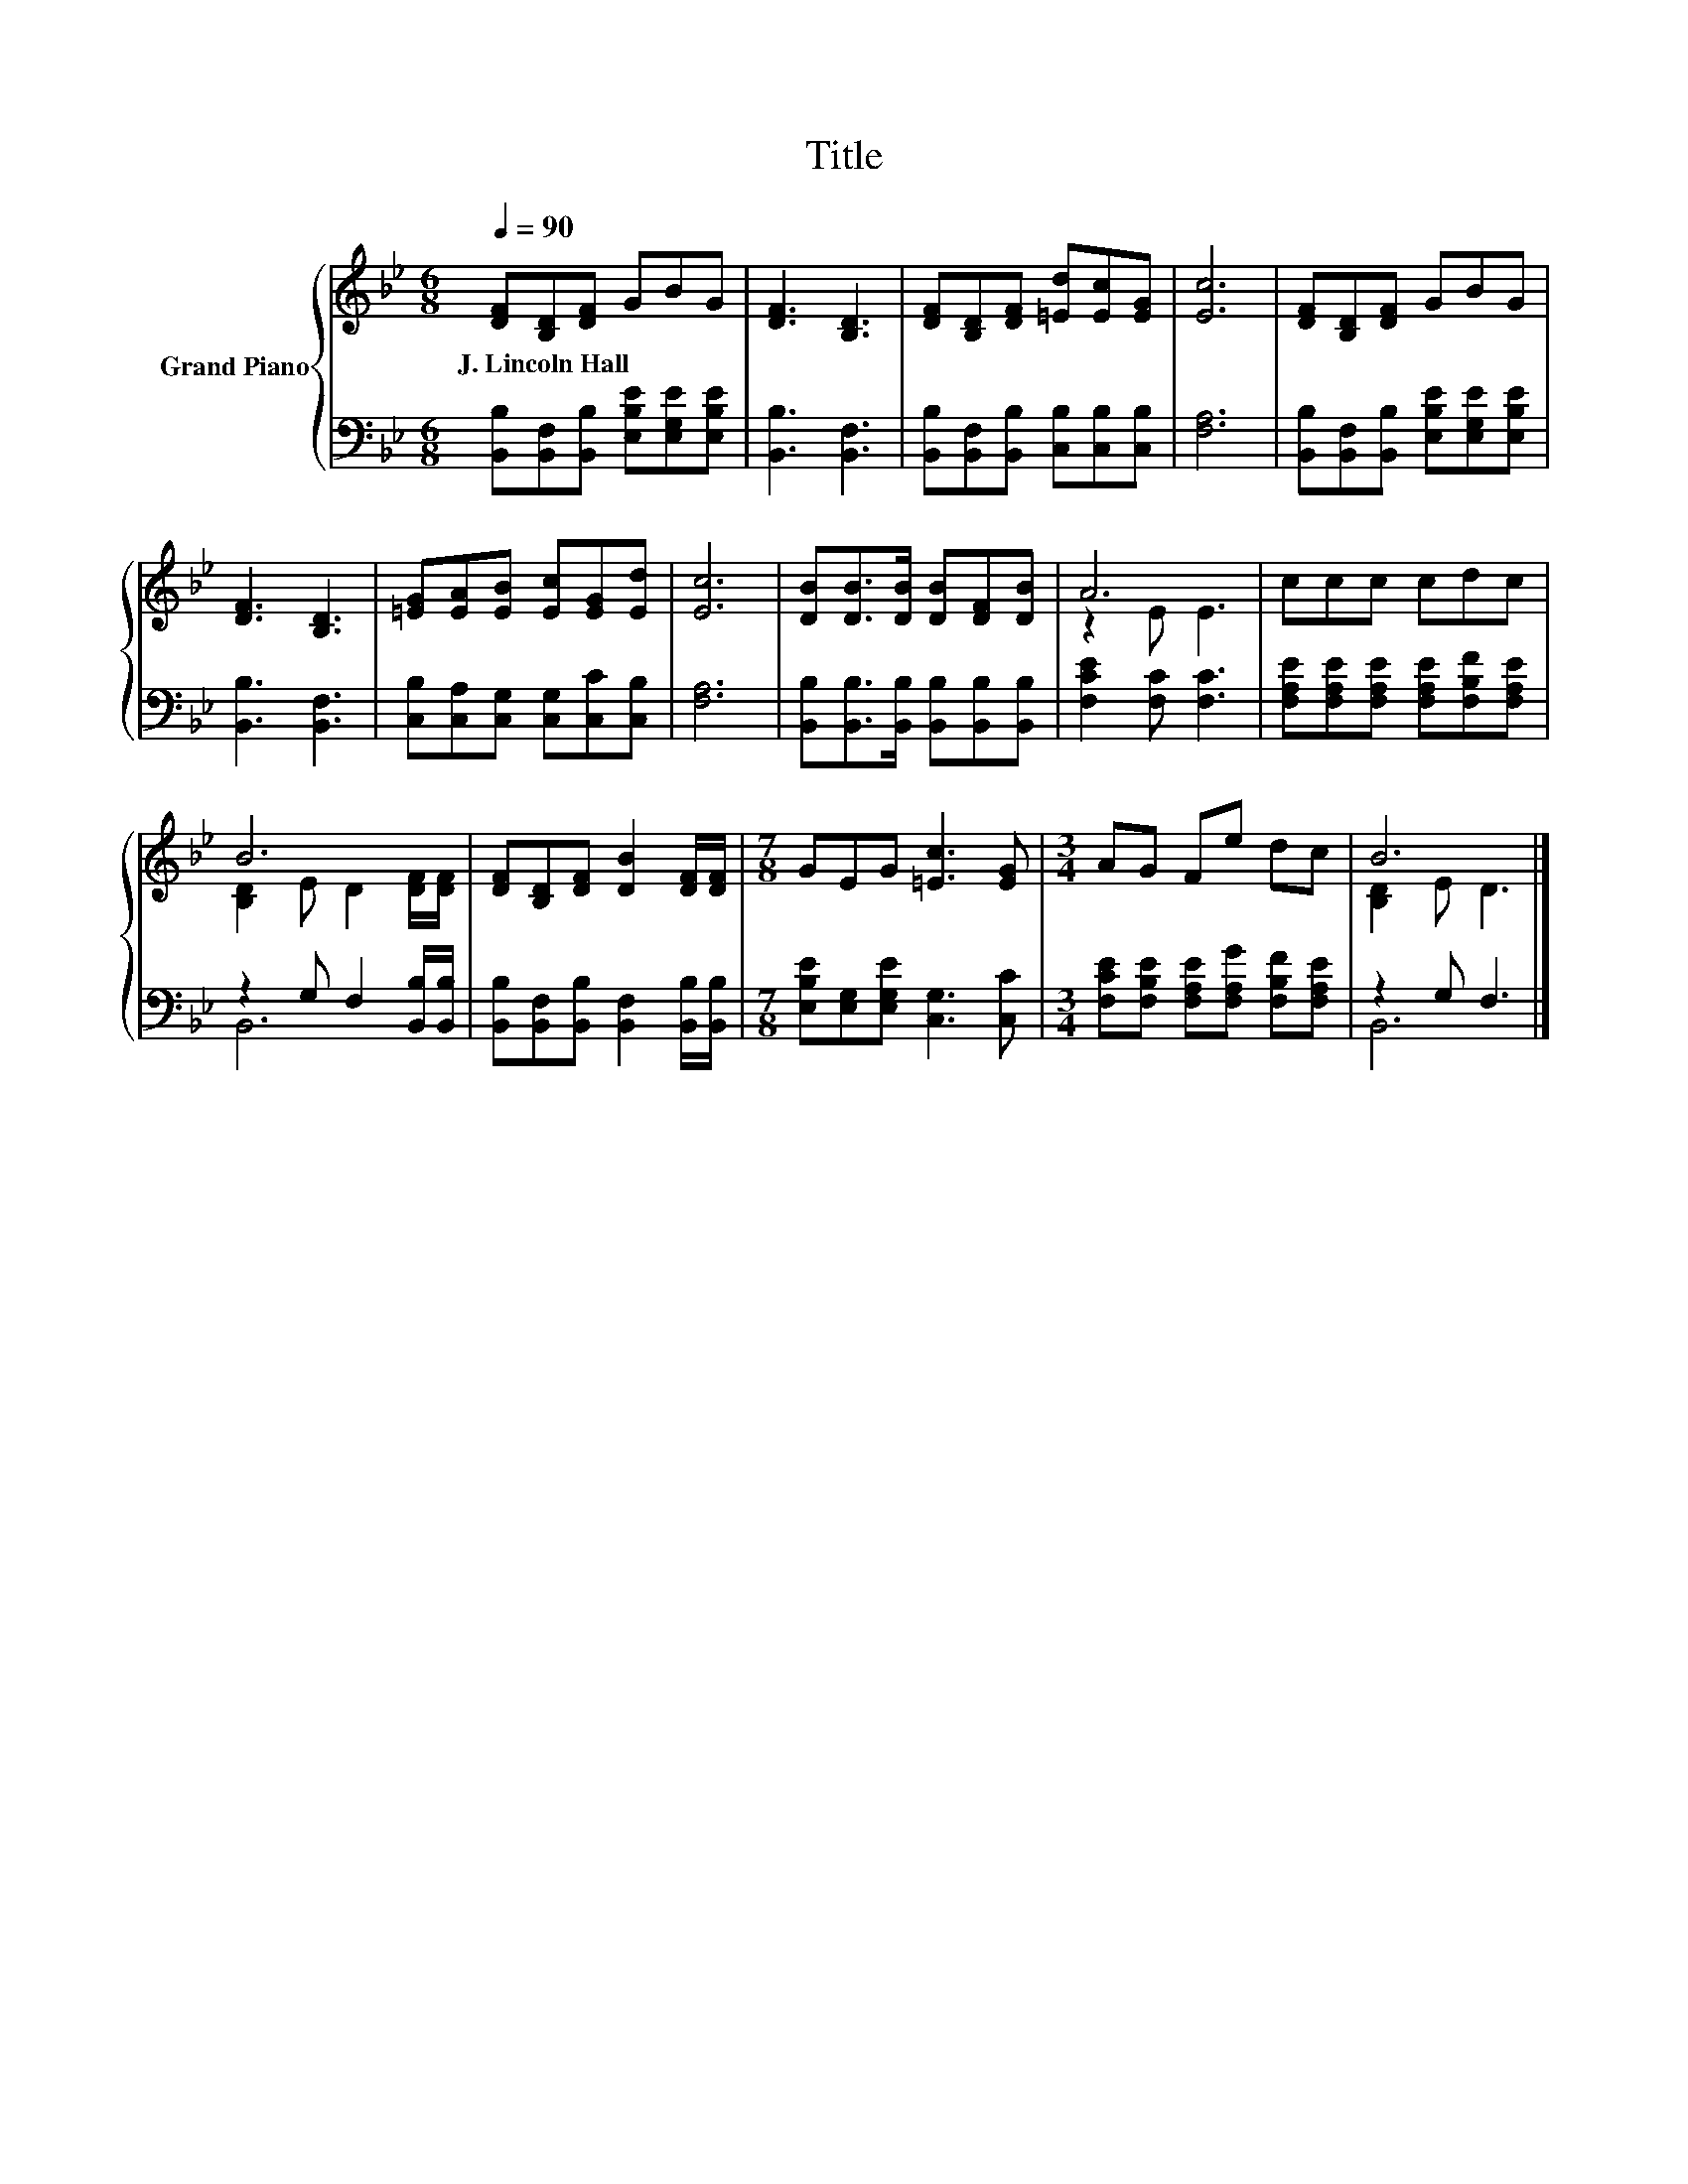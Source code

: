 X:1
T:Title
%%score { ( 1 3 ) | ( 2 4 ) }
L:1/8
Q:1/4=90
M:6/8
K:Bb
V:1 treble nm="Grand Piano"
V:3 treble 
V:2 bass 
V:4 bass 
V:1
 [DF][B,D][DF] GBG | [DF]3 [B,D]3 | [DF][B,D][DF] [=Ed][Ec][EG] | [Ec]6 | [DF][B,D][DF] GBG | %5
w: J.~Lincoln~Hall * * * * *|||||
 [DF]3 [B,D]3 | [=EG][EA][EB] [Ec][EG][Ed] | [Ec]6 | [DB][DB]>[DB] [DB][DF][DB] | A6 | ccc cdc | %11
w: ||||||
 B6 | [DF][B,D][DF] [DB]2 [DF]/[DF]/ |[M:7/8] GEG [=Ec]3 [EG] |[M:3/4] AG Fe dc | B6 |] %16
w: |||||
V:2
 [B,,B,][B,,F,][B,,B,] [E,B,E][E,G,E][E,B,E] | [B,,B,]3 [B,,F,]3 | %2
 [B,,B,][B,,F,][B,,B,] [C,B,][C,B,][C,B,] | [F,A,]6 | [B,,B,][B,,F,][B,,B,] [E,B,E][E,G,E][E,B,E] | %5
 [B,,B,]3 [B,,F,]3 | [C,B,][C,A,][C,G,] [C,G,][C,C][C,B,] | [F,A,]6 | %8
 [B,,B,][B,,B,]>[B,,B,] [B,,B,][B,,B,][B,,B,] | [F,CE]2 [F,C] [F,C]3 | %10
 [F,A,E][F,A,E][F,A,E] [F,A,E][F,B,F][F,A,E] | z2 G, F,2 [B,,B,]/[B,,B,]/ | %12
 [B,,B,][B,,F,][B,,B,] [B,,F,]2 [B,,B,]/[B,,B,]/ |[M:7/8] [E,B,E][E,G,][E,G,E] [C,G,]3 [C,C] | %14
[M:3/4] [F,CE][F,B,E] [F,A,E][F,A,G] [F,B,F][F,A,E] | z2 G, F,3 |] %16
V:3
 x6 | x6 | x6 | x6 | x6 | x6 | x6 | x6 | x6 | z2 E E3 | x6 | [B,D]2 E D2 [DF]/[DF]/ | x6 | %13
[M:7/8] x7 |[M:3/4] x6 | [B,D]2 E D3 |] %16
V:4
 x6 | x6 | x6 | x6 | x6 | x6 | x6 | x6 | x6 | x6 | x6 | B,,6 | x6 |[M:7/8] x7 |[M:3/4] x6 | B,,6 |] %16

